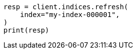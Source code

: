 // This file is autogenerated, DO NOT EDIT
// indices/refresh.asciidoc:19

[source, python]
----
resp = client.indices.refresh(
    index="my-index-000001",
)
print(resp)
----

